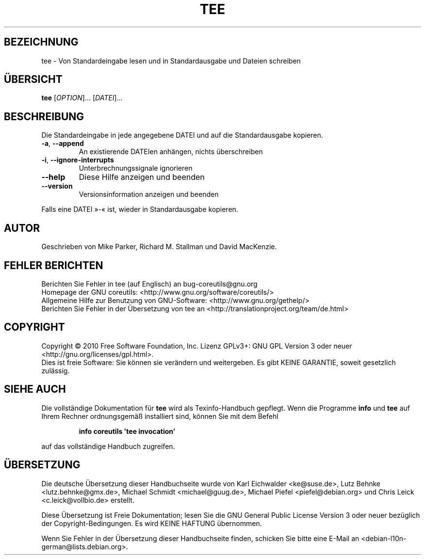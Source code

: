 .\" DO NOT MODIFY THIS FILE!  It was generated by help2man 1.35.
.\"*******************************************************************
.\"
.\" This file was generated with po4a. Translate the source file.
.\"
.\"*******************************************************************
.TH TEE 1 "April 2010" "GNU coreutils 8.5" "Dienstprogramme für Benutzer"
.SH BEZEICHNUNG
tee \- Von Standardeingabe lesen und in Standardausgabe und Dateien schreiben
.SH ÜBERSICHT
\fBtee\fP [\fIOPTION\fP]... [\fIDATEI\fP]...
.SH BESCHREIBUNG
.\" Add any additional description here
.PP
Die Standardeingabe in jede angegebene DATEI und auf die Standardausgabe
kopieren.
.TP 
\fB\-a\fP, \fB\-\-append\fP
An existierende DATEIen anhängen, nichts überschreiben
.TP 
\fB\-i\fP, \fB\-\-ignore\-interrupts\fP
Unterbrechnungssignale ignorieren
.TP 
\fB\-\-help\fP
Diese Hilfe anzeigen und beenden
.TP 
\fB\-\-version\fP
Versionsinformation anzeigen und beenden
.PP
Falls eine DATEI »\-« ist, wieder in Standardausgabe kopieren.
.SH AUTOR
Geschrieben von Mike Parker, Richard M. Stallman und David MacKenzie.
.SH "FEHLER BERICHTEN"
Berichten Sie Fehler in tee (auf Englisch) an bug\-coreutils@gnu.org
.br
Homepage der GNU coreutils: <http://www.gnu.org/software/coreutils/>
.br
Allgemeine Hilfe zur Benutzung von GNU\-Software:
<http://www.gnu.org/gethelp/>
.br
Berichten Sie Fehler in der Übersetzung von tee an
<http://translationproject.org/team/de.html>
.SH COPYRIGHT
Copyright \(co 2010 Free Software Foundation, Inc. Lizenz GPLv3+: GNU GPL
Version 3 oder neuer <http://gnu.org/licenses/gpl.html>.
.br
Dies ist freie Software: Sie können sie verändern und weitergeben. Es gibt
KEINE GARANTIE, soweit gesetzlich zulässig.
.SH "SIEHE AUCH"
Die vollständige Dokumentation für \fBtee\fP wird als Texinfo\-Handbuch
gepflegt. Wenn die Programme \fBinfo\fP und \fBtee\fP auf Ihrem Rechner
ordnungsgemäß installiert sind, können Sie mit dem Befehl
.IP
\fBinfo coreutils \(aqtee invocation\(aq\fP
.PP
auf das vollständige Handbuch zugreifen.

.SH ÜBERSETZUNG
Die deutsche Übersetzung dieser Handbuchseite wurde von
Karl Eichwalder <ke@suse.de>,
Lutz Behnke <lutz.behnke@gmx.de>,
Michael Schmidt <michael@guug.de>,
Michael Piefel <piefel@debian.org>
und
Chris Leick <c.leick@vollbio.de>
erstellt.

Diese Übersetzung ist Freie Dokumentation; lesen Sie die
GNU General Public License Version 3 oder neuer bezüglich der
Copyright-Bedingungen. Es wird KEINE HAFTUNG übernommen.

Wenn Sie Fehler in der Übersetzung dieser Handbuchseite finden,
schicken Sie bitte eine E-Mail an <debian-l10n-german@lists.debian.org>.
